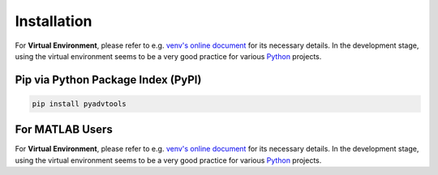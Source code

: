 Installation
============

For **Virtual Environment**, please refer to e.g. `venv's online document
<https://packaging.python.org/en/latest/guides/installing-using-pip-and-virtual-environments/>`_
for its necessary details. In the development stage, using the virtual
environment seems to be a very good practice for various `Python
<https://www.python.org/>`_ projects.

Pip via Python Package Index (PyPI)
-----------------------------------

.. code-block:: bash

   pip install pyadvtools

For MATLAB Users
----------------

For **Virtual Environment**, please refer to e.g. `venv's online document
<https://packaging.python.org/en/latest/guides/installing-using-pip-and-virtual-environments/>`_
for its necessary details. In the development stage, using the virtual
environment seems to be a very good practice for various `Python
<https://www.python.org/>`_ projects.
